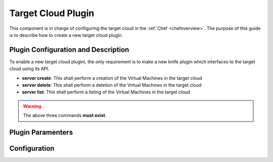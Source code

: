 .. _devel-ta:

====================
Target Cloud Plugin
====================

This component is in charge of configuring the target cloud in the :ref:`Chef <chefoverview>`. The purpose of this guide is to describe how to create a new target cloud plugin.

Plugin Configuration and Description
====================================

To enable a new target cloud plugini, the only requirement is to make a new knife plugin which interfaces to the target cloud using its API.

-  **server create**: This shall perform a creation of the Virtual Machines in the target cloud
-  **server delete**: This shall perform a deletion of the Virtual Machines in the target cloud
-  **server list**: This shall perform a listing of the Virtual Machines in the target cloud

.. warning:: The above three commands **must exist**. 


Plugin Paramenters
===================



Configuration
===============



